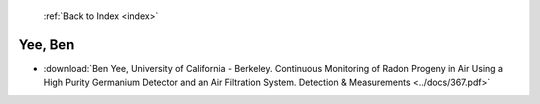  :ref:`Back to Index <index>`

Yee, Ben
--------

* :download:`Ben Yee, University of California - Berkeley. Continuous Monitoring of Radon Progeny in Air Using a High Purity Germanium Detector and an Air Filtration System. Detection & Measurements <../docs/367.pdf>`

